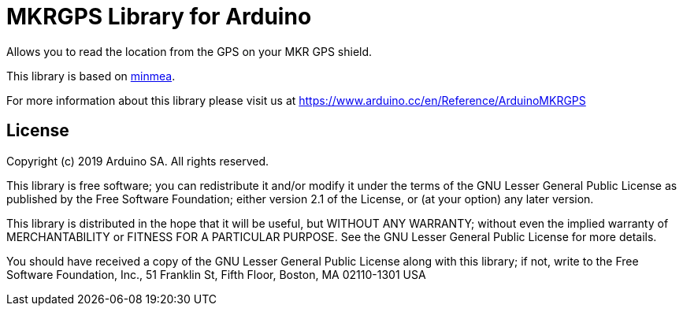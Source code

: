 = MKRGPS Library for Arduino =

Allows you to read the location from the GPS on your MKR GPS shield.

This library is based on https://github.com/kosma/minmea[minmea].

For more information about this library please visit us at https://www.arduino.cc/en/Reference/ArduinoMKRGPS

== License ==

Copyright (c) 2019 Arduino SA. All rights reserved.

This library is free software; you can redistribute it and/or
modify it under the terms of the GNU Lesser General Public
License as published by the Free Software Foundation; either
version 2.1 of the License, or (at your option) any later version.

This library is distributed in the hope that it will be useful,
but WITHOUT ANY WARRANTY; without even the implied warranty of
MERCHANTABILITY or FITNESS FOR A PARTICULAR PURPOSE. See the GNU
Lesser General Public License for more details.

You should have received a copy of the GNU Lesser General Public
License along with this library; if not, write to the Free Software
Foundation, Inc., 51 Franklin St, Fifth Floor, Boston, MA 02110-1301 USA
